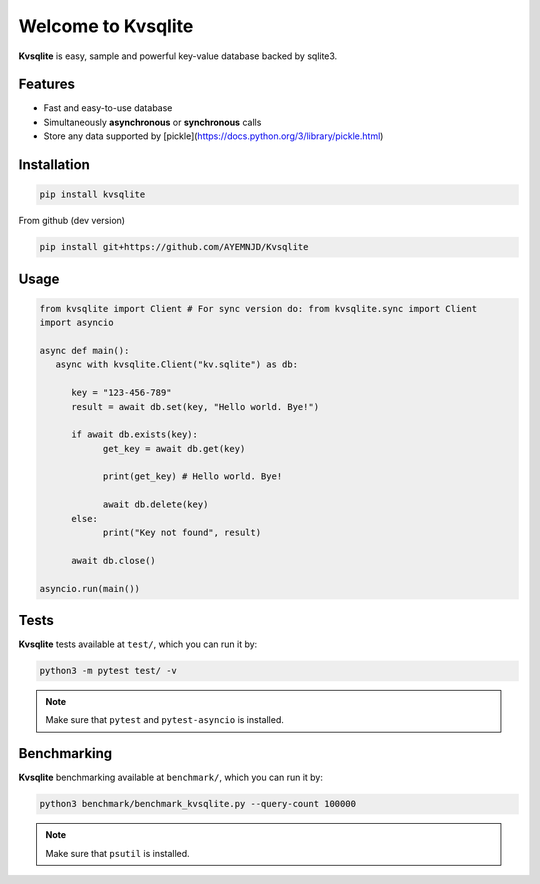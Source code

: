
Welcome to Kvsqlite
===================

**Kvsqlite** is easy, sample and powerful key-value database backed by sqlite3.

Features
--------

- Fast and easy-to-use database
- Simultaneously **asynchronous** or **synchronous** calls
- Store any data supported by [pickle](https://docs.python.org/3/library/pickle.html)

Installation
------------
.. code-block:: bash

   pip install kvsqlite


From github (dev version)

.. code-block:: bash

   pip install git+https://github.com/AYEMNJD/Kvsqlite


Usage
-----

.. code-block:: python

   from kvsqlite import Client # For sync version do: from kvsqlite.sync import Client
   import asyncio

   async def main():
      async with kvsqlite.Client("kv.sqlite") as db:

         key = "123-456-789"
         result = await db.set(key, "Hello world. Bye!")

         if await db.exists(key):
               get_key = await db.get(key)

               print(get_key) # Hello world. Bye!

               await db.delete(key)
         else:
               print("Key not found", result)

         await db.close()

   asyncio.run(main())

Tests
-----

**Kvsqlite** tests available at ``test/``, which you can run it by:

.. code-block:: bash

   python3 -m pytest test/ -v

.. note::

   Make sure that ``pytest`` and ``pytest-asyncio`` is installed.

Benchmarking
------------

**Kvsqlite** benchmarking available at ``benchmark/``, which you can run it by:

.. code-block:: bash

   python3 benchmark/benchmark_kvsqlite.py --query-count 100000


.. note::

   Make sure that ``psutil`` is installed.
